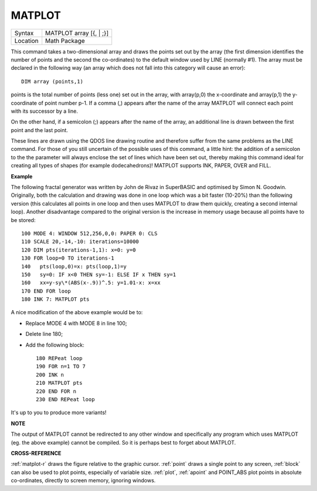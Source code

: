 ..  _matplot:

MATPLOT
=======

+----------+-------------------------------------------------------------------+
| Syntax   |  MATPLOT array [{, \| ;}]                                         |
+----------+-------------------------------------------------------------------+
| Location |  Math Package                                                     |
+----------+-------------------------------------------------------------------+

This command takes a two-dimensional array and draws the points set out
by the array (the first dimension identifies the number of points and
the second the co-ordinates) to the default window used by LINE
(normally #1). The array must be declared in the following way (an array
which does not fall into this category will cause an error)::

    DIM array (points,1)

points is the total number of points (less one) set out in the array,
with array(p,0) the x-coordinate and array(p,1) the y- coordinate of
point number p-1. If a comma (,) appears after the name of the array
MATPLOT
will connect each point with its successor by a line.

On the other
hand, if a semicolon (;) appears after the name of the array, an
additional line is drawn between the first point and the last point.

These lines are drawn using the QDOS line drawing routine and therefore
suffer from the same problems as the LINE command. For those of you
still uncertain of the possible uses of this command, a little hint: the
addition of a semicolon to the the parameter will always enclose the set
of lines which have been set out, thereby making this command ideal for
creating all types of shapes (for example dodecahedrons)! MATPLOT
supports INK, PAPER, OVER and FILL.

**Example**

The following fractal generator was written by John de Rivaz in
SuperBASIC and optimised by Simon N. Goodwin. Originally, both the
calculation and drawing was done in one loop which was a bit faster
(10-20%) than the following version (this calculates all points in one
loop and then uses MATPLOT to draw them quickly, creating a second
internal loop). Another disadvantage compared to the original version is
the increase in memory usage because all points have to be stored::

    100 MODE 4: WINDOW 512,256,0,0: PAPER 0: CLS
    110 SCALE 20,-14,-10: iterations=10000
    120 DIM pts(iterations-1,1): x=0: y=0
    130 FOR loop=0 TO iterations-1
    140   pts(loop,0)=x: pts(loop,1)=y
    150   sy=0: IF x<0 THEN sy=-1: ELSE IF x THEN sy=1
    160   xx=y-sy\*(ABS(x-.9))^.5: y=1.01-x: x=xx
    170 END FOR loop
    180 INK 7: MATPLOT pts

A nice modification of the above example would be to:

- Replace MODE 4 with MODE 8 in line 100;
- Delete line 180;
- Add the following block::

    180 REPeat loop
    190 FOR n=1 TO 7
    200 INK n
    210 MATPLOT pts
    220 END FOR n
    230 END REPeat loop

It's up to you to produce more variants!

**NOTE**

The output of MATPLOT cannot be redirected to any other window and
specifically any program which uses MATPLOT (eg. the above example)
cannot be compiled. So it is perhaps best to forget about MATPLOT.

**CROSS-REFERENCE**

:ref:`matplot-r` draws the figure relative to
the graphic cursor. :ref:`point` draws a single
point to any screen, :ref:`block` can also be used
to plot points, especially of variable size.
:ref:`plot`, :ref:`apoint` and
POINT\_ABS plot points in absolute
co-ordinates, directly to screen memory, ignoring windows.

